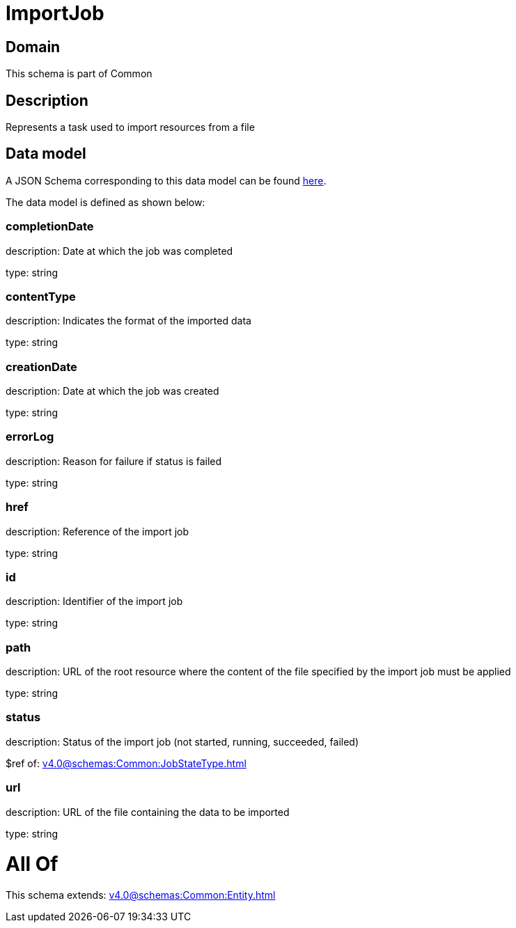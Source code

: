 = ImportJob

[#domain]
== Domain

This schema is part of Common

[#description]
== Description

Represents a task used to import resources from a file


[#data_model]
== Data model

A JSON Schema corresponding to this data model can be found https://tmforum.org[here].

The data model is defined as shown below:


=== completionDate
description: Date at which the job was completed

type: string


=== contentType
description: Indicates the format of the imported data

type: string


=== creationDate
description: Date at which the job was created

type: string


=== errorLog
description: Reason for failure if status is failed

type: string


=== href
description: Reference of the import job

type: string


=== id
description: Identifier of the import job

type: string


=== path
description: URL of the root resource where the content of the file specified by the import job must be applied

type: string


=== status
description: Status of the import job (not started, running, succeeded, failed)

$ref of: xref:v4.0@schemas:Common:JobStateType.adoc[]


=== url
description: URL of the file containing the data to be imported

type: string


= All Of 
This schema extends: xref:v4.0@schemas:Common:Entity.adoc[]
